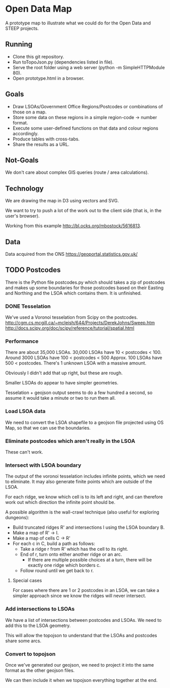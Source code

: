 * Open Data Map

A prototype map to illustrate what we could do for the Open Data and STEEP projects.

** Running
 * Clone this git repository.
 * Run toTopoJson.py (dependencies listed in file).
 * Serve the root folder using a web server (python -m SimpleHTTPModule 80).
 * Open prototype.html in a browser.

** Goals

 * Draw LSOAs/Government Office Regions/Postcodes or combinations of those on a map.
 * Store some data on these regions in a simple region-code -> number format.
 * Execute some user-defined functions on that data and colour regions accordingly.
 * Produce tables with cross-tabs.
 * Share the results as a URL.

** Not-Goals
We don't care about complex GIS queries (route / area calculations).

** Technology
We are drawing the map in D3 using vectors and SVG.

We want to try to push a lot of the work out to the client side (that is, in the user's browser).

Working from this example http://bl.ocks.org/mbostock/5616813.

** Data
Data acquired from the ONS https://geoportal.statistics.gov.uk/

** TODO Postcodes
There is the Python file postcodes.py which should takes a zip of postcodes and makes up some boundaries for those postcodes based on their Easting and Northing and the LSOA which contains them. It is unfinished.

*** DONE Tesselation
We've used a Voronoi tesselation from Scipy on the postcodes.
http://cgm.cs.mcgill.ca/~mcleish/644/Projects/DerekJohns/Sweep.htm
http://docs.scipy.org/doc/scipy/reference/tutorial/spatial.html

*** Performance
There are about 35,000 LSOAs.
30,000 LSOAs have 10 < postcodes < 100.
Around 3000 LSOAs have 100 < postcodes < 500
Approx. 100 LSOAs have 500 < postcodes.
There's 1 unknown LSOA with a massive amount.

Obviously I didn't add that up right, but these are rough.

Smaller LSOAs do appear to have simpler geometries.

Tesselation + geojson output seems to do a few hundred a second, so assume it would take a minute or two to run them all.

*** Load LSOA data
We need to convert the LSOA shapefile to a geojson file projected using OS Map, so that we can use the boundaries.

*** Eliminate postcodes which aren't really in the LSOA
These can't work.

*** Intersect with LSOA boundary
The output of the voronoi tesselation includes infinite points, which we need to eliminate. It may also generate finite points which are outside of the LSOA.

For each ridge, we know which cell is to its left and right, and can therefore work out which direction the infinite point should be.

A possible algorithm is the wall-crawl technique (also useful for exploring dungeons):
 + Build truncated ridges R' and intersections I using the LSOA boundary B.
 + Make a map of R' -> I.
 + Make a map of cells C -> R'
 + For each c in C, build a path as follows:
  - Take a ridge r from R' which has the cell to its right.
  - End of r, turn onto either another ridge or an arc.
    - If there are multiple possible choices at a turn, there will be exactly one ridge which borders c.
  - Follow round until we get back to r.

**** Special cases
For cases where there are 1 or 2 postcodes in an LSOA, we can take a simpler approach since we know the ridges will never intersect.

*** Add intersections to LSOAs
We have a list of intersections between postcodes and LSOAs. We need to add this to the LSOA geometry.

This will allow the topojson to understand that the LSOAs and postcodes share some arcs.

*** Convert to topojson
Once we've generated our geojson, we need to project it into the same format as the other geojson files.

We can then include it when we topojson everything together at the end.
